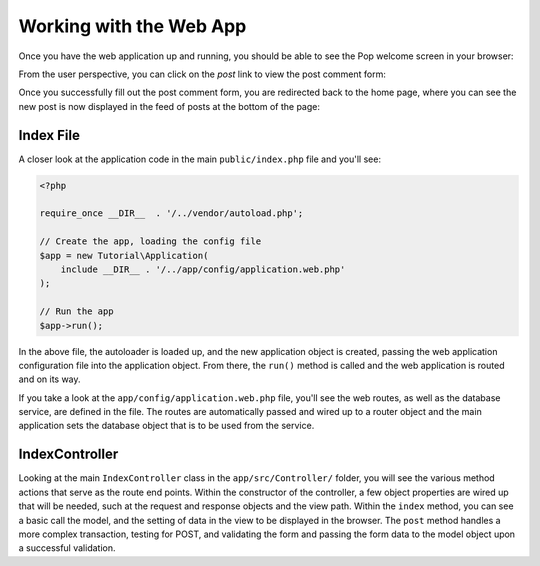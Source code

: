 Working with the Web App
========================

Once you have the web application up and running, you should be able to see the Pop welcome screen
in your browser:

.. image:: images/pop-web1.png

From the user perspective, you can click on the `post` link to view the post comment form:

.. image:: images/pop-web2.png

Once you successfully fill out the post comment form, you are redirected back to the home page, where
you can see the new post is now displayed in the feed of posts at the bottom of the page:

.. image:: images/pop-web3.png

Index File
~~~~~~~~~~

A closer look at the application code in the main ``public/index.php`` file and you'll see:

.. code-block:: php

    <?php

    require_once __DIR__  . '/../vendor/autoload.php';

    // Create the app, loading the config file
    $app = new Tutorial\Application(
        include __DIR__ . '/../app/config/application.web.php'
    );

    // Run the app
    $app->run();

In the above file, the autoloader is loaded up, and the new application object is created,
passing the web application configuration file into the application object. From there, the ``run()``
method is called and the web application is routed and on its way.

If you take a look at the ``app/config/application.web.php`` file, you'll see the web routes, as well
as the database service, are defined in the file. The routes are automatically passed and wired up
to a router object and the main application sets the database object that is to be used from the
service.

IndexController
~~~~~~~~~~~~~~~

Looking at the main ``IndexController`` class in the ``app/src/Controller/`` folder, you will see the
various method actions that serve as the route end points. Within the constructor of the controller,
a few object properties are wired up that will be needed, such at the request and response objects and
the view path. Within the ``index`` method, you can see a basic call the model, and the setting of
data in the view to be displayed in the browser. The ``post`` method handles a more complex transaction,
testing for POST, and validating the form and passing the form data to the model object upon a
successful validation.
